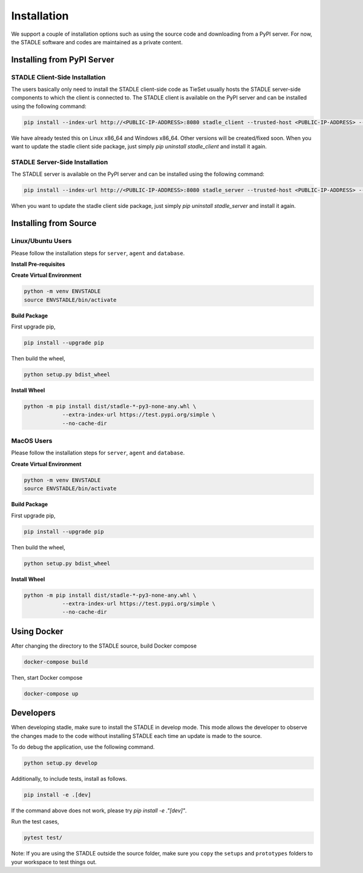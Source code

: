 Installation
===============

We support a couple of installation options such as using the source code and downloading from a PyPI server.
For now, the STADLE software and codes are maintained as a private content.

Installing from PyPI Server
*******************************

STADLE Client-Side Installation
------------------------------------

The users basically only need to install the STADLE client-side code as TieSet usually hosts the STADLE server-side components to which the client is connected to.
The STADLE client is available on the PyPI server and can be installed using the following command:

.. code-block:: python

  pip install --index-url http://<PUBLIC-IP-ADDRESS>:8080 stadle_client --trusted-host <PUBLIC-IP-ADDRESS> --extra-index-url https://pypi.org/simple

We have already tested this on Linux x86_64 and Windows x86_64. 
Other versions will be created/fixed soon.
When you want to update the stadle client side package, just simply `pip uninstall stadle_client` and install it again.


STADLE Server-Side Installation
------------------------------------

The STADLE server is available on the PyPI server and can be installed using the following command:

.. code-block:: python

   pip install --index-url http://<PUBLIC-IP-ADDRESS>:8080 stadle_server --trusted-host <PUBLIC-IP-ADDRESS> --no-cache-dir https://pypi.org/simple

When you want to update the stadle client side package, just simply `pip uninstall stadle_server` and install it again.


Installing from Source
******************************* 


Linux/Ubuntu Users
------------------

Please follow the installation steps for ``server``, ``agent`` and ``database``.

**Install Pre-requisites**

**Create Virtual Environment**

.. code-block:: python

   python -m venv ENVSTADLE
   source ENVSTADLE/bin/activate

**Build Package**

First upgrade pip,

.. code-block:: python

   pip install --upgrade pip

Then build the wheel,

.. code-block:: python

   python setup.py bdist_wheel

**Install Wheel**

.. code-block:: python

   python -m pip install dist/stadle-*-py3-none-any.whl \
               --extra-index-url https://test.pypi.org/simple \
               --no-cache-dir

MacOS Users
------------------

Please follow the installation steps for ``server``, ``agent`` and ``database``.

**Create Virtual Environment**

.. code-block:: python

   python -m venv ENVSTADLE
   source ENVSTADLE/bin/activate

**Build Package**

First upgrade pip,

.. code-block:: python

   pip install --upgrade pip

Then build the wheel,

.. code-block:: python

   python setup.py bdist_wheel

**Install Wheel**

.. code-block:: python

   python -m pip install dist/stadle-*-py3-none-any.whl \
               --extra-index-url https://test.pypi.org/simple \
               --no-cache-dir

Using Docker
*****************

After changing the directory to the STADLE source, build Docker compose

.. code-block:: python

   docker-compose build

Then, start Docker compose

.. code-block:: python

   docker-compose up


Developers
*****************

When developing stadle, make sure to install the STADLE in develop mode. 
This mode allows the developer to observe the changes made to the code without installing STADLE each time an update is made to the source.

To do debug the application, use the following command.

.. code-block:: python

   python setup.py develop
   
Additionally, to include tests, install as follows.

.. code-block:: python

   pip install -e .[dev]

If the command above does not work, please try `pip install -e ."[dev]"`.

Run the test cases,

.. code-block:: python

   pytest test/

Note: If you are using the STADLE outside the source folder, make sure you ``copy`` the ``setups`` and ``prototypes`` folders to your workspace to test things out.
